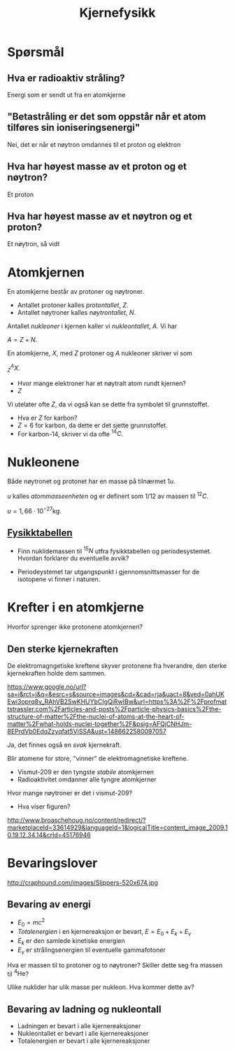 #+REVEAL_THEME: night
#+OPTIONS: num:nil toc:nil
#+TITLE: Kjernefysikk


* Spørsmål
#+ATTR_HTML: :width 40% :height 40% :alt kilde
[[./figurer/marie-curie_toned.jpg]]
** Hva er radioaktiv stråling?
#+ATTR_REVEAL: :frag appear
Energi som er sendt ut fra en atomkjerne

** "Betastråling er det som oppstår når et atom tilføres sin ioniseringsenergi"
#+ATTR_REVEAL: :frag appear
Nei, det er når et nøytron omdannes til et proton og elektron

** Hva har høyest masse av et proton og et nøytron?
#+ATTR_REVEAL: :frag appear
Et proton

** Hva har høyest masse av et nøytron og et proton?
#+ATTR_REVEAL: :frag appear
Et nøytron, så vidt

* Atomkjernen
En atomkjerne består av protoner og nøytroner.
#+ATTR_REVEAL: :frag (appear)
- Antallet protoner kalles /protontallet/, $Z$.
- Antallet nøytroner kalles /nøytrontallet/, $N$.

#+REVEAL: split

Antallet /nukleoner/ i kjernen kaller vi /nukleontallet/, $A$. Vi har

$A = Z + N$.

#+REVEAL: split

En atomkjerne, $X$, med $Z$ protoner og $A$ nukleoner skriver vi som

$^{A}_{Z}X$.

#+ATTR_REVEAL: :frag (appear)
- Hvor mange elektroner har et nøytralt atom rundt kjernen?
- $Z$

#+REVEAL: split

Vi utelater ofte $Z$, da vi også kan se dette fra symbolet til grunnstoffet.

#+ATTR_REVEAL: :frag (appear)
- Hva er $Z$ for karbon?
- $Z = 6$ for karbon, da dette er det sjette grunnstoffet.
- For karbon-14, skriver vi da ofte $^{14}C$.

* Nukleonene
#+ATTR_REVEAL: :frag appear
Både nøytronet og protonet har en masse på tilnærmet $1 u$.

#+ATTR_REVEAL: :frag appear
$u$ kalles /atommasseenheten/ og er definert som $1/12$ av massen til $^{12}C$.

#+ATTR_REVEAL: :frag appear
 $u=1,66\cdot 10^{-27} \text{kg}$.

** [[https://osloskolen.itslearning.com/LearningToolElement/ViewLearningToolElement.aspx?LearningToolElementId=1405859][Fysikktabellen]]

[[./figurer/kjernefysikk_fysikktabell.png]]

#+REVEAL: split
- Finn nuklidemassen til $^{15}N$ utfra fysikktabellen og periodesystemet. Hvordan forklarer du eventuelle avvik?
#+ATTR_REVEAL: :frag appear
- Periodeystemet tar utgangspunkt i gjennomsnittsmasser for de isotopene vi finner i naturen.

* Krefter  i en atomkjerne
Hvorfor sprenger ikke protonene atomkjernen?

** Den sterke kjernekraften
De elektromagngetiske kreftene skyver protonene fra hverandre, den sterke kjernekraften holde dem sammen.
#+ATTR_HTML: :width 50% :height 50%
[[./figurer/kjernefysikk_sterkkjernekraft.png]]
#+BEGIN_NOTES
https://www.google.no/url?sa=i&rct=j&q=&esrc=s&source=images&cd=&cad=rja&uact=8&ved=0ahUKEwi3oprq8v_RAhVB2SwKHUYbCIgQjRwIBw&url=https%3A%2F%2Fprofmattstrassler.com%2Farticles-and-posts%2Fparticle-physics-basics%2Fthe-structure-of-matter%2Fthe-nuclei-of-atoms-at-the-heart-of-matter%2Fwhat-holds-nuclei-together%2F&psig=AFQjCNHJm-8EPrdVb0EdqZzyqfat5ViSSA&ust=1486622580097057
#+END_NOTES

#+REVEAL: split
#+ATTR_REVEAL: :frag appear
Ja, det finnes også en /svak/ kjernekraft.

#+REVEAL: split
Blir atomene for store, "vinner" de elektromagnetiske kreftene.
#+ATTR_REVEAL: :frag (appear)
- Vismut-209 er den tyngste /stabile/ atomkjernen
- Radioaktivitet omdanner alle tyngre atomkjerner

#+BEGIN_NOTES
Hvor mange nøytroner er det i vismut-209?
#+END_NOTES

#+REVEAL: split

[[./figurer/kjernefysikk_omdanninguran.png]]

#+ATTR_REVEAL: :frag appear
- Hva viser figuren?
#+BEGIN_NOTES
http://www.broaschehoug.no/content/redirect/?marketplaceId=33614929&languageId=1&logicalTitle=content_image_2009.10.19.12.34.14&crId=45176946
#+END_NOTES


* Bevaringslover

#+ATTR_HTML: :width 40% :height 40%
[[./figurer/kjernefysikk_einsteinslippers.jpg]]

#+BEGIN_NOTES
http://craphound.com/images/Slippers-520x674.jpg
#+END_NOTES
** Bevaring av energi
#+ATTR_REVEAL: :frag (appear)
- $E_0 = mc^2$
- /Totalenergien/ i en kjernereaksjon er bevart, $E=E_0 + E_k + E_\gamma$
- $E_k$ er den samlede kinetiske energien
- $E_\gamma$ er strålingsenergien til eventuelle gammafotoner

#+REVEAL: split
Hva er massen til to protoner og to nøytroner? Skiller dette seg fra massen til $^{4}\text{He}$?
#+REVEAL: split
Ulike nuklider har ulik masse per nukleon. Hva kommer dette av?

#+ATTR_HTML: :width 100% :height 100%
[[./figurer/kjernefysikk_nukleonmasse.png]]

** Bevaring av ladning og nukleontall
#+ATTR_REVEAL: :frag (appear)
- Ladningen er bevart i alle kjernereaksjoner
- Nukleontallet er bevart i alle kjernereaksjoner
- Totalenergien er bevart i alle kjernereaksjoner

